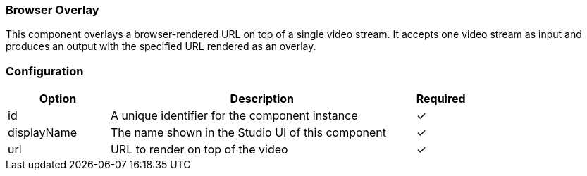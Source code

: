 === Browser Overlay
This component overlays a browser-rendered URL on top of a single video stream. It accepts one video stream as input and produces an output with the specified URL rendered as an overlay.

=== Configuration
[cols="2,6,^1",options="header"]
|===
|Option | Description | Required
| id | A unique identifier for the component instance | ✓
| displayName | The name shown in the Studio UI of this component | ✓
| url | URL to render on top of the video |   ✓ 
|===


